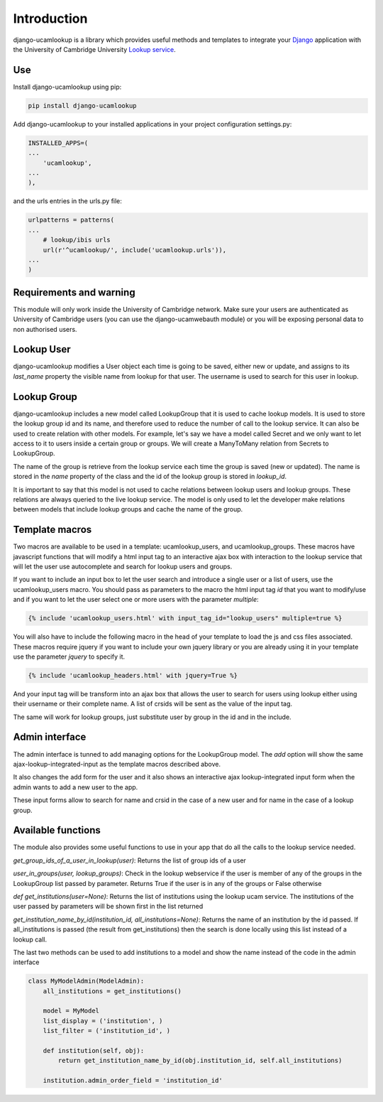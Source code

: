Introduction
============

django-ucamlookup is a library which provides useful methods and
templates to integrate your `Django <https://www.djangoproject.com/>`__
application with the University of Cambridge University `Lookup
service <https://www.lookup.cam.ac.uk/>`__.

Use
---

Install django-ucamlookup using pip:

.. code:: bash

    pip install django-ucamlookup

Add django-ucamlookup to your installed applications in your project
configuration settings.py:

.. code:: python

        INSTALLED_APPS=(
        ...
            'ucamlookup', 
        ...
        ),

and the urls entries in the urls.py file:

.. code:: python

        urlpatterns = patterns(
        ...
            # lookup/ibis urls
            url(r'^ucamlookup/', include('ucamlookup.urls')),
        ...
        )

Requirements and warning
------------------------

This module will only work inside the University of Cambridge network.
Make sure your users are authenticated as University of Cambridge users
(you can use the django-ucamwebauth module) or you will be exposing
personal data to non authorised users.

Lookup User
-----------

django-ucamlookup modifies a User object each time is going to be saved,
either new or update, and assigns to its *last\_name* property the
visible name from lookup for that user. The username is used to search
for this user in lookup.

Lookup Group
------------

django-ucamlookup includes a new model called LookupGroup that it is
used to cache lookup models. It is used to store the lookup group id and
its name, and therefore used to reduce the number of call to the lookup
service. It can also be used to create relation with other models. For
example, let's say we have a model called Secret and we only want to let
access to it to users inside a certain group or groups. We will create a
ManyToMany relation from Secrets to LookupGroup.

The name of the group is retrieve from the lookup service each time the
group is saved (new or updated). The name is stored in the *name*
property of the class and the id of the lookup group is stored in
*lookup\_id*.

It is important to say that this model is not used to cache relations
between lookup users and lookup groups. These relations are always
queried to the live lookup service. The model is only used to let the
developer make relations between models that include lookup groups and
cache the name of the group.

Template macros
---------------

Two macros are available to be used in a template: ucamlookup\_users,
and ucamlookup\_groups. These macros have javascript functions that will
modify a html input tag to an interactive ajax box with interaction to
the lookup service that will let the user use autocomplete and search
for lookup users and groups.

If you want to include an input box to let the user search and introduce
a single user or a list of users, use the ucamlookup\_users macro. You
should pass as parameters to the macro the html input tag *id* that you
want to modify/use and if you want to let the user select one or more
users with the parameter *multiple*:

.. code:: python

        {% include 'ucamlookup_users.html' with input_tag_id="lookup_users" multiple=true %}

You will also have to include the following macro in the head of your
template to load the js and css files associated. These macros require
jquery if you want to include your own jquery library or you are already
using it in your template use the parameter *jquery* to specify it.

.. code:: python

        {% include 'ucamlookup_headers.html' with jquery=True %}

And your input tag will be transform into an ajax box that allows the
user to search for users using lookup either using their username or
their complete name. A list of crsids will be sent as the value of the
input tag.

The same will work for lookup groups, just substitute user by group in
the id and in the include.

Admin interface
---------------

The admin interface is tunned to add managing options for the
LookupGroup model. The *add* option will show the same
ajax-lookup-integrated-input as the template macros described above.

It also changes the add form for the user and it also shows an
interactive ajax lookup-integrated input form when the admin wants to
add a new user to the app.

These input forms allow to search for name and crsid in the case of a
new user and for name in the case of a lookup group.

Available functions
-------------------

The module also provides some useful functions to use in your app that
do all the calls to the lookup service needed.

*get\_group\_ids\_of\_a\_user\_in\_lookup(user)*: Returns the list of
group ids of a user

*user\_in\_groups(user, lookup\_groups)*: Check in the lookup webservice
if the user is member of any of the groups in the LookupGroup list
passed by parameter. Returns True if the user is in any of the groups or
False otherwise

*def get\_institutions(user=None)*: Returns the list of institutions
using the lookup ucam service. The institutions of the user passed by
parameters will be shown first in the list returned

*get\_institution\_name\_by\_id(institution\_id,
all\_institutions=None)*: Returns the name of an institution by the id
passed. If all\_institutions is passed (the result from
get\_institutions) then the search is done locally using this list
instead of a lookup call.

The last two methods can be used to add institutions to a model and show
the name instead of the code in the admin interface

.. code:: python

    class MyModelAdmin(ModelAdmin):
        all_institutions = get_institutions()
        
        model = MyModel
        list_display = ('institution', )
        list_filter = ('institution_id', )

        def institution(self, obj):
            return get_institution_name_by_id(obj.institution_id, self.all_institutions)
            
        institution.admin_order_field = 'institution_id'

